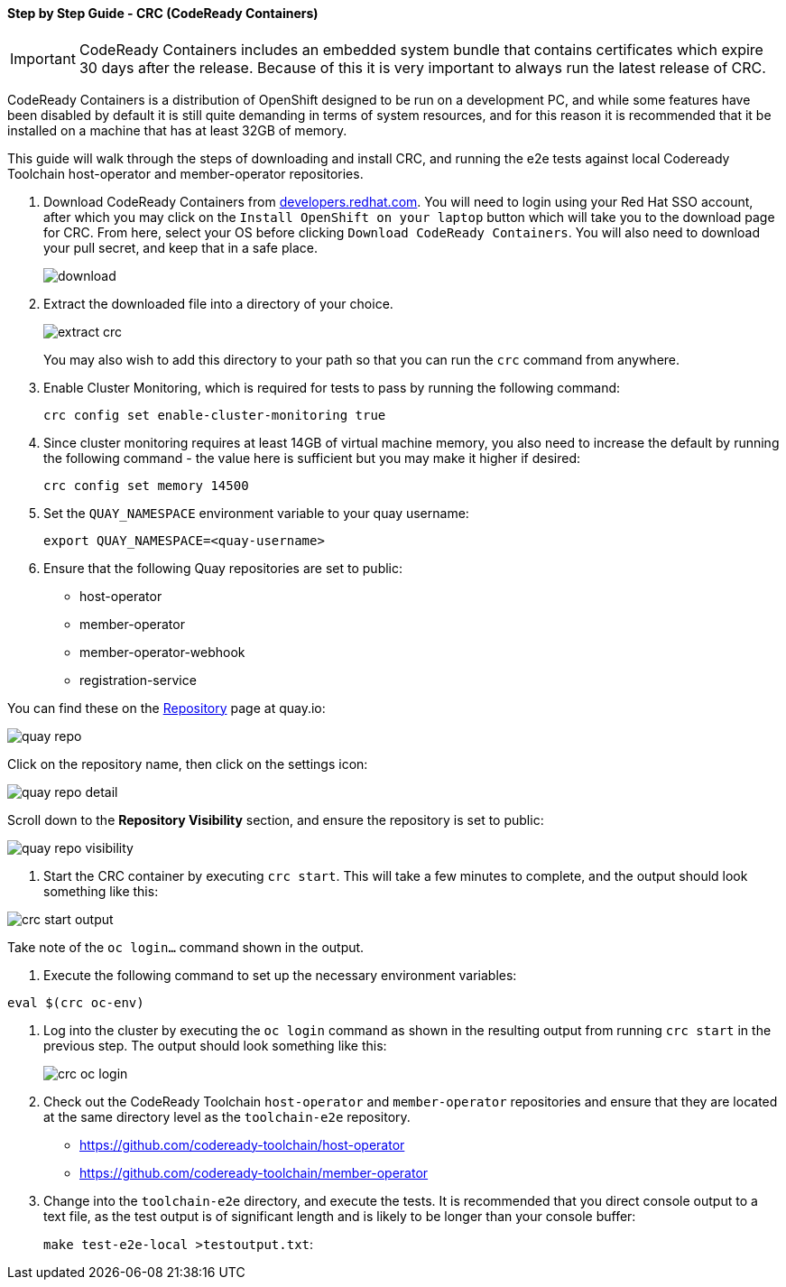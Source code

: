 :imagesdir: doc/images

==== Step by Step Guide - CRC (CodeReady Containers)

IMPORTANT: CodeReady Containers includes an embedded system bundle that contains certificates which expire 30 days after the release.  Because of this it is very important to always run the latest release of CRC.

CodeReady Containers is a distribution of OpenShift designed to be run on a development PC, and while some features have been disabled by default it is still quite demanding in terms of system resources, and for this reason it is recommended that it be installed on a machine that has at least 32GB of memory.

This guide will walk through the steps of downloading and install CRC, and running the e2e tests against local Codeready Toolchain host-operator and member-operator repositories.

1. Download CodeReady Containers from https://developers.redhat.com/products/codeready-containers/overview[developers.redhat.com].
You will need to login using your Red Hat SSO account, after which you may click on the `Install OpenShift on your laptop` button which will take you to the download page for CRC.  From here, select your OS before clicking `Download CodeReady Containers`.  You will also need to download your pull secret, and keep that in a safe place.
+
image::download.png[align="center"]

2. Extract the downloaded file into a directory of your choice.
+
image::extract_crc.png[align="center"]
+
You may also wish to add this directory to your path so that you can run the `crc` command from anywhere.

3. Enable Cluster Monitoring, which is required for tests to pass by running the following command:
+
`crc config set enable-cluster-monitoring true`

4. Since cluster monitoring requires at least 14GB of virtual machine memory, you also need to increase the default by running the following command - the value here is sufficient but you may make it higher if desired:
+
`crc config set memory 14500`

5. Set the `QUAY_NAMESPACE` environment variable to your quay username:
+
`export QUAY_NAMESPACE=<quay-username>`

6. Ensure that the following Quay repositories are set to public:
+
* host-operator
* member-operator
* member-operator-webhook
* registration-service

You can find these on the https://quay.io/repository/[Repository] page at quay.io:

image::quay_repo.png[align=center]

Click on the repository name, then click on the settings icon:

image::quay_repo_detail.png[align=center]

Scroll down to the *Repository Visibility* section, and ensure the repository is set to public:

image::quay_repo_visibility.png[align=center]

7. Start the CRC container by executing `crc start`. This will take a few minutes to complete, and the output should look something like this:

image::crc_start_output.png[align=center]

Take note of the `oc login...` command shown in the output.

8. Execute the following command to set up the necessary environment variables:

`eval $(crc oc-env)`

9. Log into the cluster by executing the `oc login` command as shown in the resulting output from running `crc start` in the previous step.  The output should look something like this:
+
image::crc_oc_login.png[align=center]

10. Check out the CodeReady Toolchain `host-operator` and `member-operator` repositories and ensure that they are located at the same directory level as the `toolchain-e2e` repository.
+
* https://github.com/codeready-toolchain/host-operator
* https://github.com/codeready-toolchain/member-operator
+
11. Change into the `toolchain-e2e` directory, and execute the tests.  It is recommended that you direct console output to a text file, as the test output is of significant length and is likely to be longer than your console buffer:
+
`make test-e2e-local >testoutput.txt`:
+





